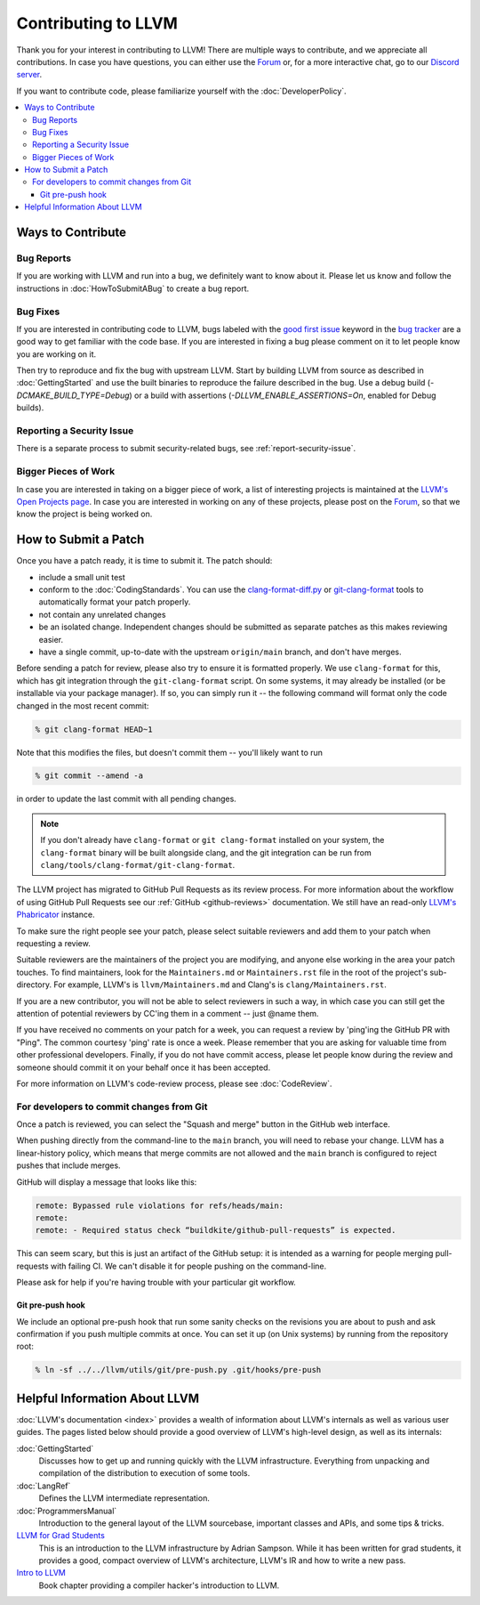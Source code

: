 ==================================
Contributing to LLVM
==================================


Thank you for your interest in contributing to LLVM! There are multiple ways to
contribute, and we appreciate all contributions. In case you have questions,
you can either use the `Forum`_ or, for a more interactive chat, go to our
`Discord server`_.

If you want to contribute code, please familiarize yourself with the :doc:`DeveloperPolicy`.

.. contents::
  :local:


Ways to Contribute
==================

Bug Reports
-----------
If you are working with LLVM and run into a bug, we definitely want to know
about it. Please let us know and follow the instructions in
:doc:`HowToSubmitABug`  to create a bug report.

Bug Fixes
---------
If you are interested in contributing code to LLVM, bugs labeled with the
`good first issue`_ keyword in the `bug tracker`_ are a good way to get familiar with
the code base. If you are interested in fixing a bug please comment on it to
let people know you are working on it.

Then try to reproduce and fix the bug with upstream LLVM. Start by building
LLVM from source as described in :doc:`GettingStarted` and
use the built binaries to reproduce the failure described in the bug. Use
a debug build (`-DCMAKE_BUILD_TYPE=Debug`) or a build with assertions
(`-DLLVM_ENABLE_ASSERTIONS=On`, enabled for Debug builds).

Reporting a Security Issue
--------------------------

There is a separate process to submit security-related bugs, see :ref:`report-security-issue`.

Bigger Pieces of Work
---------------------
In case you are interested in taking on a bigger piece of work, a list of
interesting projects is maintained at the `LLVM's Open Projects page`_. In case
you are interested in working on any of these projects, please post on the
`Forum`_, so that we know the project is being worked on.

.. _submit_patch:

How to Submit a Patch
=====================
Once you have a patch ready, it is time to submit it. The patch should:

* include a small unit test
* conform to the :doc:`CodingStandards`. You can use the `clang-format-diff.py`_ or `git-clang-format`_ tools to automatically format your patch properly.
* not contain any unrelated changes
* be an isolated change. Independent changes should be submitted as separate patches as this makes reviewing easier.
* have a single commit, up-to-date with the upstream ``origin/main`` branch, and don't have merges.

.. _format patches:

Before sending a patch for review, please also try to ensure it is
formatted properly. We use ``clang-format`` for this, which has git integration
through the ``git-clang-format`` script. On some systems, it may already be
installed (or be installable via your package manager). If so, you can simply
run it -- the following command will format only the code changed in the most
recent commit:

.. code-block:: console

  % git clang-format HEAD~1

Note that this modifies the files, but doesn't commit them -- you'll likely want
to run

.. code-block:: console

  % git commit --amend -a

in order to update the last commit with all pending changes.

.. note::
  If you don't already have ``clang-format`` or ``git clang-format`` installed
  on your system, the ``clang-format`` binary will be built alongside clang, and
  the git integration can be run from
  ``clang/tools/clang-format/git-clang-format``.

The LLVM project has migrated to GitHub Pull Requests as its review process.
For more information about the workflow of using GitHub Pull Requests see our
:ref:`GitHub <github-reviews>` documentation. We still have an read-only
`LLVM's Phabricator <https://reviews.llvm.org>`_ instance.

To make sure the right people see your patch, please select suitable reviewers
and add them to your patch when requesting a review.

Suitable reviewers are the maintainers of the project you are modifying, and
anyone else working in the area your patch touches. To find maintainers, look for
the ``Maintainers.md`` or ``Maintainers.rst`` file in the root of the project's
sub-directory. For example, LLVM's is ``llvm/Maintainers.md`` and Clang's is
``clang/Maintainers.rst``.

If you are a new contributor, you will not be able to select reviewers in such a
way, in which case you can still get the attention of potential reviewers by CC'ing
them in a comment -- just @name them.

If you have received no comments on your patch for a week, you can request a
review by 'ping'ing the GitHub PR with "Ping". The common courtesy 'ping' rate
is once a week. Please remember that you are asking for valuable time from
other professional developers. Finally, if you do not have commit access,
please let people know during the review and someone should commit it on your
behalf once it has been accepted.

For more information on LLVM's code-review process, please see
:doc:`CodeReview`.

.. _commit_from_git:

For developers to commit changes from Git
-----------------------------------------

Once a patch is reviewed, you can select the "Squash and merge" button in the
GitHub web interface.

When pushing directly from the command-line to the ``main`` branch, you will need
to rebase your change. LLVM has a linear-history policy, which means
that merge commits are not allowed and the ``main`` branch is configured to reject
pushes that include merges.

GitHub will display a message that looks like this:

.. code-block:: console

  remote: Bypassed rule violations for refs/heads/main:
  remote:
  remote: - Required status check “buildkite/github-pull-requests” is expected.

This can seem scary, but this is just an artifact of the GitHub setup: it is
intended as a warning for people merging pull-requests with failing CI. We can't
disable it for people pushing on the command-line.

Please ask for help if you're having trouble with your particular git workflow.

.. _git_pre_push_hook:

Git pre-push hook
^^^^^^^^^^^^^^^^^

We include an optional pre-push hook that run some sanity checks on the revisions
you are about to push and ask confirmation if you push multiple commits at once.
You can set it up (on Unix systems) by running from the repository root:

.. code-block:: console

  % ln -sf ../../llvm/utils/git/pre-push.py .git/hooks/pre-push

Helpful Information About LLVM
==============================
:doc:`LLVM's documentation <index>` provides a wealth of information about LLVM's internals as
well as various user guides. The pages listed below should provide a good overview
of LLVM's high-level design, as well as its internals:

:doc:`GettingStarted`
   Discusses how to get up and running quickly with the LLVM infrastructure.
   Everything from unpacking and compilation of the distribution to execution
   of some tools.

:doc:`LangRef`
  Defines the LLVM intermediate representation.

:doc:`ProgrammersManual`
  Introduction to the general layout of the LLVM sourcebase, important classes
  and APIs, and some tips & tricks.

`LLVM for Grad Students`__
  This is an introduction to the LLVM infrastructure by Adrian Sampson. While it
  has been written for grad students, it provides  a good, compact overview of
  LLVM's architecture, LLVM's IR and how to write a new pass.

  .. __: http://www.cs.cornell.edu/~asampson/blog/llvm.html

`Intro to LLVM`__
  Book chapter providing a compiler hacker's introduction to LLVM.

  .. __: http://www.aosabook.org/en/llvm.html

.. _Forum: https://discourse.llvm.org
.. _Discord server: https://discord.gg/xS7Z362
.. _irc.oftc.net: irc://irc.oftc.net/llvm
.. _good first issue: https://github.com/llvm/llvm-project/issues?q=is%3Aopen+is%3Aissue+label%3A%22good+first+issue%22
.. _bug tracker: https://github.com/llvm/llvm-project/issues
.. _clang-format-diff.py: https://github.com/llvm/llvm-project/blob/main/clang/tools/clang-format/clang-format-diff.py
.. _git-clang-format: https://github.com/llvm/llvm-project/blob/main/clang/tools/clang-format/git-clang-format
.. _LLVM's GitHub: https://github.com/llvm/llvm-project
.. _LLVM's Phabricator (read-only): https://reviews.llvm.org/
.. _LLVM's Open Projects page: https://llvm.org/OpenProjects.html#what
